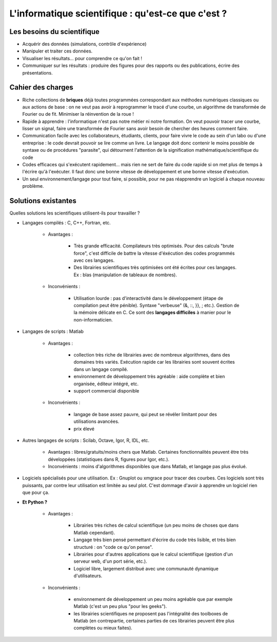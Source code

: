 L'informatique scientifique : qu'est-ce que c'est ?
=====================================================

..
    .. image:: phd053104s.png
      :align: center

Les besoins du scientifique
-----------------------------

* Acquérir des données (simulations, contrôle d'expérience)

* Manipuler et traiter ces données.

* Visualiser les résultats... pour comprendre ce qu'on fait !

* Communiquer sur les résultats : produire des figures pour des rapports
  ou des publications, écrire des présentations.

Cahier des charges
---------------------

* Riche collections de **briques** déjà toutes programmées correspondant
  aux méthodes numériques classiques ou aux actions de base : on ne veut 
  pas avoir à reprogrammer le tracé d'une courbe, un algorithme de
  transformée de Fourier ou de fit. Minimiser la réinvention de la roue !

* Rapide à apprendre : l'informatique n'est pas notre métier ni notre
  formation. On veut pouvoir tracer une courbe, lisser un signal, faire
  une transformée de Fourier sans avoir besoin de chercher des heures 
  comment faire.

* Communication facile avec les collaborateurs, étudiants, clients, pour
  faire vivre le code au sein d'un labo ou d'une entreprise : le
  code devrait pouvoir se lire comme un livre. Le langage doit donc
  contenir le moins possible de syntaxe ou de procédures "parasite", 
  qui détournent l'attention de la signification
  mathématique/scientifique du code

* Codes efficaces qui s'exécutent rapidement... mais rien ne sert de faire 
  du code rapide si on met plus de temps à l'écrire qu'à l'exécuter. 
  Il faut donc une bonne vitesse de développement et une bonne vitesse 
  d'exécution.

* Un seul environnement/langage pour tout faire, si possible, pour ne pas
  réapprendre un logiciel à chaque nouveau problème.

Solutions existantes
----------------------

Quelles solutions les scientifiques utilisent-ils pour travailler ?

* Langages compilés : C, C++, Fortran, etc.

    * Avantages :

	* Très grande efficacité. Compilateurs très optimisés. Pour des
	  calculs "brute force", c'est difficile de battre la vitesse
	  d'éxécution des codes programmés avec ces langages. 

	* Des librairies scientifiques très optimisées ont été écrites
	  pour ces langages. Ex : blas (manipulation de tableaux de nombres).

    * Inconvénients :

	* Utilisation lourde : pas d'interactivité dans le développement
	  (étape de compilation peut être pénible). Syntaxe "verbeuse"
	  (&, ::, }}, ; etc.). Gestion de la mémoire délicate en C. Ce
	  sont des **langages difficiles** à manier pour le
	  non-informaticien.

* Langages de scripts : Matlab

    * Avantages : 

	* collection très riche de librairies avec de nombreux
          algorithmes, dans des domaines très variés. Exécution rapide
	  car les librairies sont souvent écrites dans un langage
	  compilé.

	* environnement de développement très agréable : aide complète et
	  bien organisée, éditeur intégré, etc.

	* support commercial disponible

    * Inconvénients : 

	* langage de base assez pauvre, qui peut se révéler limitant pour
          des utilisations avancées.

	* prix élevé

* Autres langages de scripts : Scilab, Octave, Igor, R, IDL, etc.

    * Avantages : libres/gratuits/moins chers que Matlab. Certaines
      fonctionnalités peuvent être très développées (statistiques dans
      R, figures pour Igor, etc.). 

    * Inconvénients : moins d'algorithmes disponibles que dans Matlab, et
      langage pas plus évolué. 

* Logiciels spécialisés pour une utilisation. Ex : Gnuplot ou xmgrace
  pour tracer des courbes. Ces logiciels sont très puissants, par contre
  leur utilisation est limitée au seul plot. C'est dommage d'avoir à
  apprendre un logiciel rien que pour ça.

* **Et Python ?**

    * Avantages :
    
	* Librairies très riches de calcul scientifique (un peu moins de
	  choses que dans Matlab cependant).
    
	* Langage très bien pensé permettant d'écrire du code très
	  lisible, et très bien structuré : on "code ce qu'on pense".

	* Librairies pour d'autres applications que le calcul
	  scientifique (gestion d'un serveur web, d'un port série, etc.). 

	* Logiciel libre, largement distribué avec une communauté
	  dynamique d'utilisateurs.

    * Inconvénients :  

	* environnement de développement un peu moins agréable que par
	  exemple Matlab (c'est un peu plus "pour les geeks").

	* les librairies scientifiques ne proposent pas l'intégralité des
	  toolboxes de Matlab (en contrepartie, certaines parties de ces
	  librairies peuvent être plus complètes ou mieux faites).


